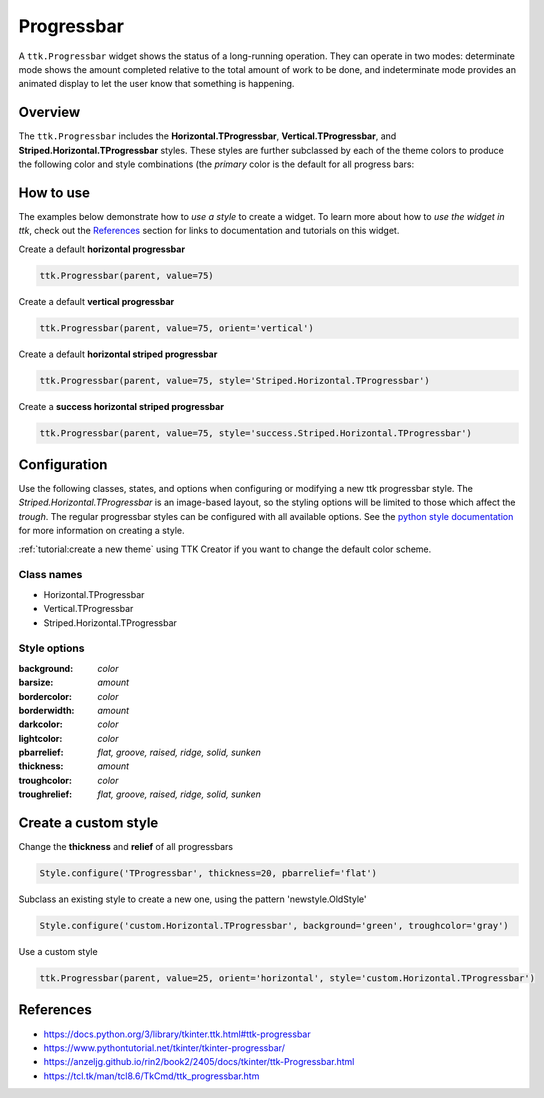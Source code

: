 Progressbar
###########
A ``ttk.Progressbar`` widget shows the status of a long-running operation. They can operate in two modes: determinate
mode shows the amount completed relative to the total amount of work to be done, and indeterminate mode provides an
animated display to let the user know that something is happening.

Overview
========
The ``ttk.Progressbar`` includes the **Horizontal.TProgressbar**, **Vertical.TProgressbar**, and
**Striped.Horizontal.TProgressbar** styles. These styles are further subclassed by each of the theme colors to produce
the following color and style combinations (the *primary* color is the default for all progress bars:

.. image:: images/progressbar_horizontal.png

.. image:: images/progressbar_vertical.png

.. image:: images/progressbar_horizontal_striped.png

How to use
==========
The examples below demonstrate how to *use a style* to create a widget. To learn more about how to *use the widget in
ttk*, check out the References_ section for links to documentation and tutorials on this widget.

Create a default **horizontal progressbar**

.. code-block:: python

    ttk.Progressbar(parent, value=75)

Create a default **vertical progressbar**

.. code-block:: python

    ttk.Progressbar(parent, value=75, orient='vertical')

Create a default **horizontal striped progressbar**

.. code-block:: python

    ttk.Progressbar(parent, value=75, style='Striped.Horizontal.TProgressbar')

Create a **success horizontal striped progressbar**

.. code-block:: python

    ttk.Progressbar(parent, value=75, style='success.Striped.Horizontal.TProgressbar')

Configuration
=============
Use the following classes, states, and options when configuring or modifying a new ttk progressbar style. The
*Striped.Horizontal.TProgressbar* is an image-based layout, so the styling options will be limited to those
which affect the *trough*. The regular progressbar styles can be configured with all available options.
See the `python style documentation`_ for more information on creating a style.

:ref:`tutorial:create a new theme` using TTK Creator if you want to change the default color scheme.

Class names
-----------
- Horizontal.TProgressbar
- Vertical.TProgressbar
- Striped.Horizontal.TProgressbar

Style options
-------------
:background: `color`
:barsize: `amount`
:bordercolor: `color`
:borderwidth: `amount`
:darkcolor: `color`
:lightcolor: `color`
:pbarrelief: `flat, groove, raised, ridge, solid, sunken`
:thickness: `amount`
:troughcolor: `color`
:troughrelief: `flat, groove, raised, ridge, solid, sunken`


Create a custom style
=====================
Change the **thickness** and **relief** of all progressbars

.. code-block:: python

    Style.configure('TProgressbar', thickness=20, pbarrelief='flat')

Subclass an existing style to create a new one, using the pattern 'newstyle.OldStyle'

.. code-block:: python

    Style.configure('custom.Horizontal.TProgressbar', background='green', troughcolor='gray')

Use a custom style

.. code-block:: python

    ttk.Progressbar(parent, value=25, orient='horizontal', style='custom.Horizontal.TProgressbar')

.. _References:

References
==========
- https://docs.python.org/3/library/tkinter.ttk.html#ttk-progressbar
- https://www.pythontutorial.net/tkinter/tkinter-progressbar/
- https://anzeljg.github.io/rin2/book2/2405/docs/tkinter/ttk-Progressbar.html
- https://tcl.tk/man/tcl8.6/TkCmd/ttk_progressbar.htm

.. _`python style documentation`: https://docs.python.org/3/library/tkinter.ttk.html#ttk-styling